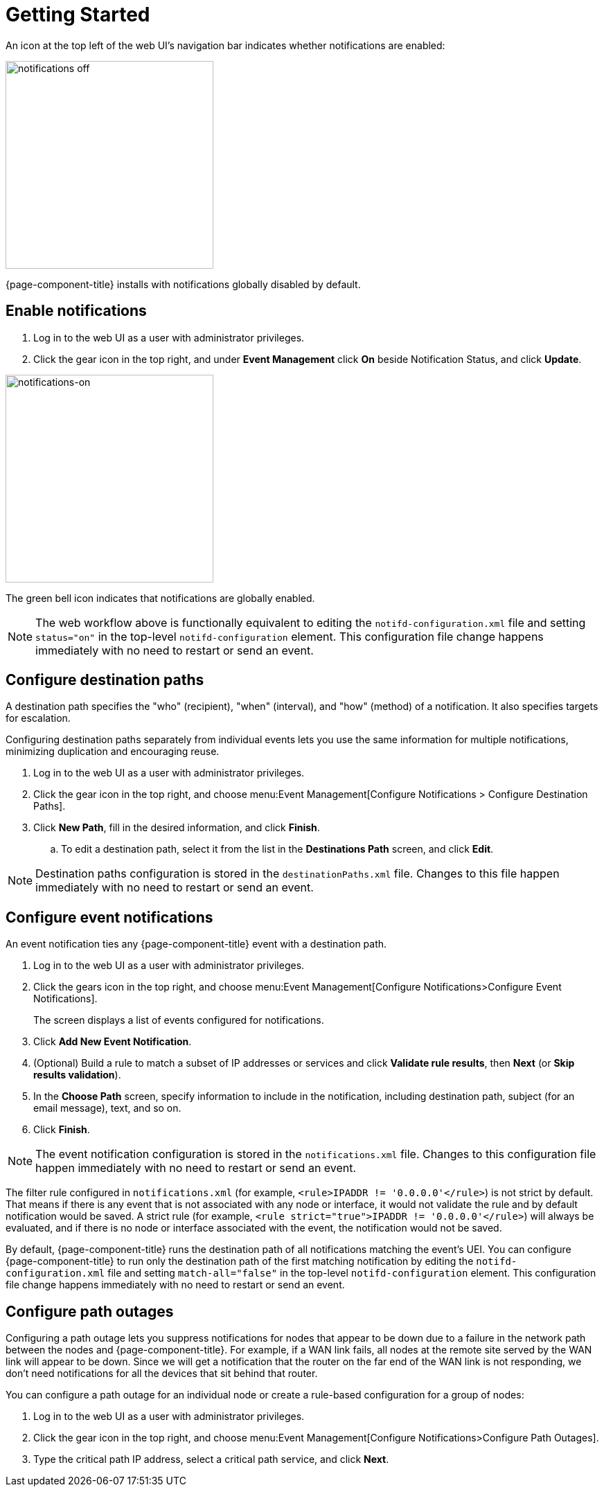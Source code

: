 
[[ga-notifications-getting-started]]
= Getting Started

An icon at the top left of the web UI's navigation bar indicates whether notifications are enabled:

image::notifications/notification-icon.png[notifications off, 300]

{page-component-title} installs with notifications globally disabled by default.

== Enable notifications

. Log in to the web UI as a user with administrator privileges.
. Click the gear icon in the top right, and under *Event Management* click *On* beside Notification Status, and click *Update*.

image::notifications/notifications-on.png[notifications-on, 300]

The green bell icon indicates that notifications are globally enabled.

NOTE: The web workflow above is functionally equivalent to editing the `notifd-configuration.xml` file and setting `status="on"` in the top-level `notifd-configuration` element.
This configuration file change happens immediately with no need to restart or send an event.

== Configure destination paths

A destination path specifies the "who" (recipient), "when" (interval), and "how" (method) of a notification.
It also specifies targets for escalation.

Configuring destination paths separately from individual events lets you use the same information for multiple notifications, minimizing duplication and encouraging reuse.

. Log in to the web UI as a user with administrator privileges.
. Click the gear icon in the top right, and choose menu:Event Management[Configure Notifications > Configure Destination Paths].
. Click *New Path*, fill in the desired information, and click *Finish*.
.. To edit a destination path, select it from the list in the *Destinations Path* screen, and click *Edit*.

NOTE: Destination paths configuration is stored in the `destinationPaths.xml` file.
Changes to this file happen immediately with no need to restart or send an event.

== Configure event notifications

An event notification ties any  {page-component-title} event with a destination path.

. Log in to the web UI as a user with administrator privileges.
. Click the gears icon in the top right, and choose menu:Event Management[Configure Notifications>Configure Event Notifications].
+
The screen displays a list of events configured for notifications.

. Click *Add New Event Notification*.
. (Optional) Build a rule to match a subset of IP addresses or services and click *Validate rule results*, then *Next* (or *Skip results validation*).
. In the *Choose Path* screen, specify information to include in the notification, including destination path, subject (for an email message), text, and so on.
. Click *Finish*.

NOTE: The event notification configuration is stored in the `notifications.xml` file.
Changes to this configuration file happen immediately with no need to restart or send an event.

The filter rule configured in `notifications.xml` (for example, `<rule>IPADDR != '0.0.0.0'</rule>`) is not strict by default.
That means if there is any event that is not associated with any node or interface, it would not validate the rule and by default notification would be saved.
A strict rule (for example, `<rule strict="true">IPADDR != '0.0.0.0'</rule>`) will always be evaluated, and if there is no node or interface associated with the event, the notification would not be saved.

By default, {page-component-title} runs the destination path of all notifications matching the event's UEI.
You can configure {page-component-title} to run only the destination path of the first matching notification by editing the `notifd-configuration.xml` file and setting `match-all="false"` in the top-level `notifd-configuration` element.
This configuration file change happens immediately with no need to restart or send an event.

== Configure path outages

Configuring a path outage lets you suppress notifications for nodes that appear to be down due to a failure in the network path between the nodes and {page-component-title}.
For example, if a WAN link fails, all nodes at the remote site served by the WAN link will appear to be down.
Since we will get a notification that the router on the far end of the WAN link is not responding, we don't need notifications for all the devices that sit behind that router.

You can configure a path outage for an individual node or create a rule-based configuration for a group of nodes:

. Log in to the web UI as a user with administrator privileges.
. Click the gear icon in the top right, and choose menu:Event Management[Configure Notifications>Configure Path Outages].
. Type the critical path IP address, select a critical path service, and click *Next*.
